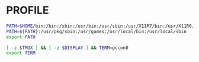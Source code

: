 #+PROPERTY: header-args :cache yes
#+PROPERTY: header-args+ :mkdirp yes
#+PROPERTY: header-args+ :tangle-mode (identity #o600)
#+PROPERTY: header-args+ :results silent
#+PROPERTY: header-args+ :padline no
* PROFILE
#+BEGIN_SRC sh :tangle ~/.profile
  PATH=$HOME/bin:/bin:/sbin:/usr/bin:/usr/sbin:/usr/X11R7/bin:/usr/X11R6/bin:/usr/pkg/bin
  PATH=${PATH}:/usr/pkg/sbin:/usr/games:/usr/local/bin:/usr/local/sbin
  export PATH

  [ -z $TMUX ] && [ -z $DISPLAY ] && TERM=pccon0
  export TERM
#+END_SRC
